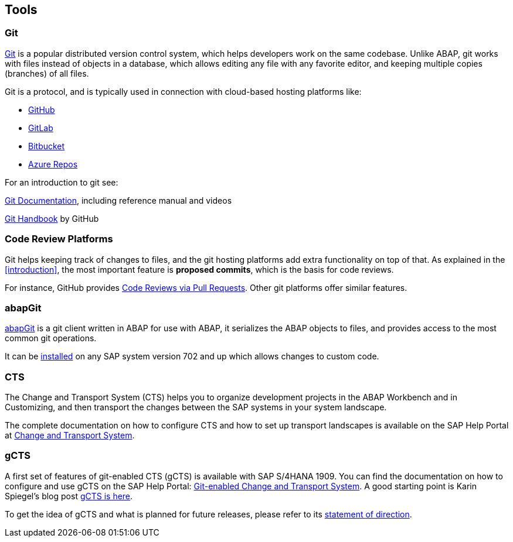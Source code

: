 == Tools

=== Git
link:https://en.wikipedia.org/wiki/Git[Git] is a popular distributed version control system, which helps developers work on the same codebase. Unlike ABAP, git works with files instead of objects in a database, which allows editing any file with
any favorite editor, and keeping multiple copies (branches) of all files.

Git is a protocol, and is typically used in connection with cloud-based hosting platforms like:

* link:https://github.com[GitHub]
* link:https://gitlab.com[GitLab]
* link:https://bitbucket.com[Bitbucket]
* link:https://azure.microsoft.com/en-us/services/devops/repos/[Azure Repos]

For an introduction to git see:

link:https://git-scm.com/doc[Git Documentation], including reference manual and videos

link:https://guides.github.com/introduction/git-handbook/[Git Handbook] by GitHub

=== Code Review Platforms
Git helps keeping track of changes to files, and the git hosting platforms add extra functionality on top of that. As explained in the <<introduction>>, the most important feature is *proposed commits*, which is the basis for code reviews.

For instance, GitHub provides link:https://github.com/features/code-review/[Code Reviews via Pull Requests]. Other git platforms offer similar features.

=== abapGit
link:https://abapGit.org[abapGit] is a git client written in ABAP for use with ABAP, it serializes the ABAP objects  to files, and provides access to the most common git operations.

It can be link:https://docs.abapgit.org/guide-install.html[installed] on any SAP system version 702 and up which allows changes to custom code.

=== CTS
The Change and Transport System (CTS) helps you to organize development projects in the ABAP Workbench and in Customizing, and then transport the changes between the SAP systems in your system landscape.

The complete documentation on how to configure CTS and how to set up transport landscapes is available on the SAP Help Portal at link:https://help.sap.com/viewer/4a368c163b08418890a406d413933ba7/201809.002/en-US/48c4300fca5d581ce10000000a42189c.html[Change and Transport System].


=== gCTS
A first set of features of git-enabled CTS (gCTS) is available with SAP S/4HANA 1909. You can find the documentation on how to configure and use gCTS on the SAP Help Portal: link:https://help.sap.com/viewer/4a368c163b08418890a406d413933ba7/201909.000/en-US/f319b168e87e42149e25e13c08d002b9.html[Git-enabled Change and Transport System]. A good starting point is Karin Spiegel's blog post link:https://blogs.sap.com/2019/11/14/gcts-is-here/[gCTS is here].

To get the idea of gCTS and what is planned for future releases, please refer to its link:https://support.sap.com/content/dam/support/en_us/library/ssp/tools/Software-logistic-tools/Ideas_CI_ABAP_V3.pdf[statement of direction].

// I tend to add <<static_analysis>> here.